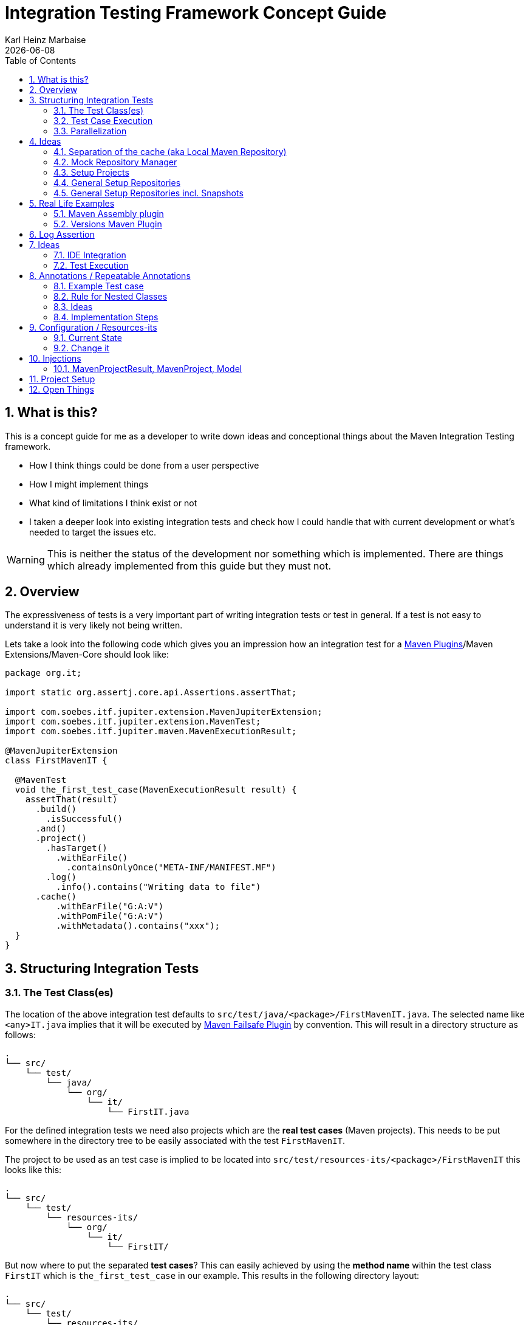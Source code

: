 // Licensed to the Apache Software Foundation (ASF) under one
// or more contributor license agreements. See the NOTICE file
// distributed with this work for additional information
// regarding copyright ownership. The ASF licenses this file
// to you under the Apache License, Version 2.0 (the
// "License"); you may not use this file except in compliance
// with the License. You may obtain a copy of the License at
//
//   http://www.apache.org/licenses/LICENSE-2.0
//
//   Unless required by applicable law or agreed to in writing,
//   software distributed under the License is distributed on an
//   "AS IS" BASIS, WITHOUT WARRANTIES OR CONDITIONS OF ANY
//   KIND, either express or implied. See the License for the
//   specific language governing permissions and limitations
//   under the License.
//
= Integration Testing Framework Concept Guide
Karl Heinz Marbaise; {docdate}
:sectnums:
:toc: left

:maven-invoker-plugin: https://maven.apache.org/plugins/maven-invoker-plugin[Maven Invoker Plugin]
:maven-plugins: https://maven.apache.org/plugins/[Maven Plugins]
:maven-failsafe-plugin: https://maven.apache.org/surefire/maven-failsafe-plugin/[Maven Failsafe Plugin]
:maven-release-plugin: https://github.com/apache/maven-release/tree/master/maven-release-plugin[Maven Release Plugin]
:mock-repository-manager: https://www.mojohaus.org/mrm/index.html[Mock Repository Manager]

:versions-maven-plugin: https://github.com/mojohaus/versions-maven-plugin

== What is this?

This is a concept guide for me as a developer to write down ideas and conceptional
things about the Maven Integration Testing framework.

* How I think things could be done from a user perspective
* How I might implement things
* What kind of limitations I think exist or not
* I taken a deeper look into existing integration tests and check how I could handle that
with current development or what's needed to target the issues etc.

WARNING: This is neither the status of the development nor something which is implemented. There
are things which already implemented from this guide but they must not.

== Overview
The expressiveness of tests is a very important part of writing integration tests or
test in general. If a test is not easy to understand it is very likely not being written.

Lets take a look into the following code which gives you an impression how an integration
test for a {maven-plugins}/Maven Extensions/Maven-Core should look like:

//TODO: There are several details which are not yet clear how to solve them?
[source,java]
----
package org.it;

import static org.assertj.core.api.Assertions.assertThat;

import com.soebes.itf.jupiter.extension.MavenJupiterExtension;
import com.soebes.itf.jupiter.extension.MavenTest;
import com.soebes.itf.jupiter.maven.MavenExecutionResult;

@MavenJupiterExtension
class FirstMavenIT {

  @MavenTest
  void the_first_test_case(MavenExecutionResult result) {
    assertThat(result)
      .build()
        .isSuccessful()
      .and()
      .project()
        .hasTarget()
          .withEarFile()
            .containsOnlyOnce("META-INF/MANIFEST.MF")
        .log()
          .info().contains("Writing data to file")
      .cache()
          .withEarFile("G:A:V")
          .withPomFile("G:A:V")
          .withMetadata().contains("xxx");
  }
}
----

== Structuring Integration Tests

=== The Test Class(es)
The location of the above integration test defaults to `src/test/java/<package>/FirstMavenIT.java`.
The selected name like `<any>IT.java` implies that it will be executed by {maven-failsafe-plugin}
by convention. This will result in a directory structure as follows:
[source,text]
----
.
└── src/
    └── test/
        └── java/
            └── org/
                └── it/
                    └── FirstIT.java
----
For the defined integration tests we need also projects which are the *real test cases* (Maven projects).
This needs to be put somewhere in the directory tree to be easily associated with the test `FirstMavenIT`.

The project to be used as an test case is implied to be located into
`src/test/resources-its/<package>/FirstMavenIT` this looks like this:

[source,text]
----
.
└── src/
    └── test/
        └── resources-its/
            └── org/
                └── it/
                    └── FirstIT/
----
But now where to put the separated *test cases*? This can easily achieved by using the
*method name* within the test class `FirstIT` which is `the_first_test_case` in our example.
This results in the following directory layout:

[source,text]
----
.
└── src/
    └── test/
        └── resources-its/
            └── org/
                └── it/
                    └── FirstIT/
                        └── the_first_test_case/
                            ├── src/
                            └── pom.xml
----
This approach gives us the opportunity to write several integration test cases within a
single test class `FirstIT` and also separates them easily.

=== Test Case Execution

During the execution of the integration tests the following directory structure will be created
within the `target` directory:
[source,text]
----
.
└──target/
   └── maven-its/
       └── org/
           └── it/
               └── FirstIT/
                   └── the_first_test_case/
                       ├── .m2/
                       ├── project/
                       │   ├── src/
                       │   ├── target/
                       │   └── pom.xml
                       ├── mvn-stdout.log
                       ├── mvn-stderr.log
                       └── other logs
----

Based on the above you can see that each test case (method within the test class) has it's own
local cache (`.m2/repository`). Furthermore you see that the project is built within the `project`
folder. This gives you a view of the built project as you did on plain command line and take a look
into it. The output of the built is written into `mvn-stdout.log` (stdout) and the output to stderr
is written to `mvn-stderr.log`.
//TODO: Define `other logs` ? environment output, command line parameters ?
//Needs to be implemented

=== Parallelization

Based on the previous definitions and structure you can now derive the structure of the test cases
as well as the resulting output in `target` directory if you take a look into the following example:
[source,java]
----
package org.it;

import static org.assertj.core.api.Assertions.assertThat;

import com.soebes.itf.jupiter.extension.MavenJupiterExtension;
import com.soebes.itf.jupiter.extension.MavenTest;
import com.soebes.itf.jupiter.maven.MavenExecutionResult;

@MavenJupiterExtension
class FirstMavenIT {

  @MavenTest
  void the_first_test_case(MavenExecutionResult result) {
     ...
  }
  @MavenTest
  void the_second_test_case(MavenExecutionResult result) {
     ...
  }
  @MavenTest
  void the_third_test_case(MavenExecutionResult result) {
     ...
  }
}
----

The structure of the Maven projects in `resources-its` directory:
[source,text]
----
.
└── src/
    └── test/
        └── resources-its/
            └── org/
                └── it/
                    └── FirstMavenIT/
                        ├── the_first_test_case/
                        │   ├── src/
                        │   └── pom.xml
                        ├── the_second_test_case/
                        │   ├── src/
                        │   └── pom.xml
                        └── the_this_test_case/
                            ├── src/
                            └── pom.xml
----

The resulting structure after run will look like this:
[source,text]
----
.
└──target/
   └── maven-its/
       └── org/
           └── it/
               └── FirstMavenIT/
                   └── the_first_test_case/
                   │   ├── .m2/
                   │   ├── project/
                   │   │   ├── src/
                   │   │   ├── target/
                   │   │   └── pom.xml
                   │   ├── mvn-stdout.log
                   │   ├── mvn-stderr.log
                   │   └── other logs
                   ├── the_second_test_case/
                   │   ├── .m2/
                   │   ├── project/
                   │   │   ├── src/
                   │   │   ├── target/
                   │   │   └── pom.xml
                   │   ├── mvn-stdout.log
                   │   ├── mvn-stderr.log
                   │   └── other logs
                   └── the_third_test_case/
                       ├── .m2/
                       ├── project/
                       │   ├── src/
                       │   ├── target/
                       │   └── pom.xml
                       ├── mvn-stdout.log
                       ├── mvn-stderr.log
                       └── other logs
----

So this means we can easily parallelize the execution of each test case `the_first_test_case`,
`the_second_test_case` and `the_third_test_case` cause each test case is decoupled from each other.


to make separated from log files and local cache. The result of this setup is that each
//TODO: The following needs to be checked by having parallelize on per class base or on test case base?
test case is completely separated from each other test case and gives us an easy way to parallelize
the integration test cases in a simple way.

== Ideas
=== Separation of the cache (aka Local Maven Repository)

`@MavenRepository` should be implemented as separate Extension or separate annotation?

Currently the definition for the cache would be defined in one go with the `MavenJupiterExtension`
annotations which implies the following test cases would assume
that the cache is defined for all tests which means globally to the given
class which in the following is not correct as it is newly defined for the
`NestedExample` class.
If I redefined the `@MavenJupiterExtension(mavenCache=MavenCache.Global)` on the
nested class `NestedExample` it would result into having an other
cache for the nested class but not what I wanted to have.

So the cache definition should *not* being made in relationship with the `MavenJupiterExtension`
annotation.

[source,java]
----
@MavenJupiterExtension(mavenCache = MavenCache.Global)
class MavenIntegrationExampleNestedGlobalRepoIT {

  @MavenTest
  void packaging_includes(MavenExecutionResult result) {
  }

  @MavenJupiterExtension
  class NestedExample {

    @MavenTest
    void basic(MavenExecutionResult result) {
    }

    @MavenTest
    void packaging_includes(MavenExecutionResult result) {
    }

  }

}
----

The solution would be to have a separate annotation for the `@MavenRepository`
to define the cache. So the following code shows directly that the
repository is defined on the highest class level which can be inherited
automatically.
The annotation in its default form defines the repository to be
defined in `.m2/repository`. It might be a good idea to make it configurable(?)
If we like to change the behaviour in derived class the annotation
can be added on the derived classes as well.
[source,java]
----
@MavenJupiterExtension
@MavenRepository
class MavenIntegrationExampleNestedGlobalRepoIT {

  @MavenTest
  void packaging_includes(MavenExecutionResult result) {
  }

  @MavenJupiterExtension
  class NestedExample {

    @MavenTest
    void basic(MavenExecutionResult result) {
    }

    @MavenTest
    void packaging_includes(MavenExecutionResult result) {
    }

  }

}
----

The following gives you an impression of making the repository defined in another
directory. (This would overwrite the default.)
[source,java]
----
@MavenJupiterExtension
@MavenRepository(".anton")
class MavenIntegrationExampleNestedGlobalRepoIT {

  @MavenTest
  void packaging_includes(MavenExecutionResult result) {
  }

  @MavenJupiterExtension
  class NestedExample {

    @MavenTest
    void basic(MavenExecutionResult result) {
    }

    @MavenTest
    void packaging_includes(MavenExecutionResult result) {
    }
  }
}
----

The annotation is better decision to be open for later enhancements if we think
about separating repositories for releases, snapshots etc. So this annotation
could easily enhanced with parameters like the following:
[source,java]
----
import com.soebes.itf.jupiter.extension.MavenJupiterExtension;
@MavenJupiterExtension
@MavenRepository(releases=".releases", snapshots=".snapshots")
class IntegrationIT {

}
----


=== Mock Repository Manager
The Mock Repository Manager is as the name implies a mock for a repository.
This is sometimes useful to test things like creating releases
{maven-release-plugin} or define particular content for remote repositories within
integration tests for the {versions-maven-plugin}[Versions Maven Plugin].

In general there are coming up the following questions:

* Based on the parallel nature of those integration tests we need to prevent using the same
  port for each execution. This needs to be injected into the appropriate test run.
  Usually we would use `localhost:Port` (Is `localhost` sufficient?).
* A repository manager can be used to deploy artifacts (during a test) into it and afterwards check
  the content somehow. (For example if checksum have been correctly created and deployed).
* A repository manager could be used to download artifacts from it. ? Test Case? (Reconsider?)
* Reuse of existing repos (filled up with special dependencies) in several tests cases to
  prevent copying of all artifacts?


// Defining the url by default `localhost:Port`...
//Need to define the port via random ? Random Factory for all Tests to prevent
//collision for different tests (Parallelization!).
//Should be implemented as separate extension.
//Inject URL as property for the calling MVN process.

[source,java]
----
@MavenJupiterExtension
@MavenMockRepositoryManager
class FirstMavenIT {

  @MavenTest
  void the_first_test_case(MavenExecutionResult result) {
    //
  }

}
----

We need to assume that for the execution of Mock Repository Manager we need to have
a `settings.xml` template available which can be filled with the current values and
being placed into the resulting test case directory.

After running an integration test with support of the Mock Repository Manager
the directory structure looks like the following:
[source,text]
----
.
└──target/
   └── maven-its/
       └── org/
           └── it/
               │   settings.xml (Template)
               └── FirstMavenIT/
                   └── the_first_test_case/
                       ├── .m2/
                       ├── project/
                       │   ├── src/
                       │   ├── target/
                       │   └── pom.xml
                       ├── mvn-stdout.log
                       ├── mvn-stderr.log
                       ├── settings.xml
                       └── other logs
----


There are several things to be defined like the source repository which contains
artifacts https://www.mojohaus.org/mrm/mrm-maven-plugin/examples/invoker-tests.html[already installed an repository]

The default directory where to find artifacts which are already within the repository can be
found in a directory called `.mrm` at the same level as the `@MavenMockRepositoryManager` annotation.

The position where we defined the `@MavenMockRepositoryManager` annotation shows us
on which level we would like to support the usage of it. The above example defines it
on integration test class level which means all methods/nested classes will inherit it
by default if not overwritten.


The following examples shows that the mock repository manager will only be
used for the single test case `the_second_test_case`.

[source,java]
----
@MavenJupiterExtension
class FirstMavenIT {

  @MavenTest
  void the_first_test_case(MavenExecutionResult result) {
    //
  }

  @MavenTest
  @MavenMockRepositoryManager
  void the_second_test_case(MavenExecutionResult result) {
    //
  }

}
----
If we would like to have a mock repository manager should be used for a larger number
of tests we could define the annotation `@MavenMockRepositoryManager` on
a separate class/interface which is implemented/extends from for the classes which should be
used.

==== Implementation Hints

* Maybe we can simply use the mrm modules like `mrm-api`, `mrm-servlet` and `mrm-webapp`.

// Might be implemented as proxies for the JVM ?
// resolving things like central/ or repo1.maven.org? Or would it be better
// to define a `settings.xml` file?



=== Setup Projects
We have in general three different scenarios.

.Scenarios
* Project setup for a single test case
* Project setup for a number of test cases.
* Global setup projects which should be executed only once.

==== Setup Project for single test case

Based on the nested class option in JUnit jupiter it would be
the best approach to express that via nested class with only a single test case
and an appropriate `@BeforeEach` method which describes the pre defined
setup.
[source,java]
----
package org.it;

import static org.assertj.core.api.Assertions.assertThat;

import com.soebes.itf.jupiter.extension.MavenJupiterExtension;
import com.soebes.itf.jupiter.extension.MavenTest;
import com.soebes.itf.jupiter.maven.MavenExecutionResult;
import org.junit.jupiter.api.Nested;

@MavenJupiterExtension
class FirstMavenIT {
  @Nested
  class TestCaseWithSetup {
      @BeforeEach
      void beforeEach(MavenExecutionResult result) {
        //..
      }

      @MavenTest
      void the_first_test_case(MavenExecutionResult result) {
         ...
      }
  }

  @MavenTest
  void the_first_test_case(MavenExecutionResult result) {
     ...
  }

  @MavenTest
  void the_second_test_case(MavenExecutionResult result) {
     ...
  }

}
----
==== Setup Project for a number of test cases

The best and simplest solution would be to use
the `@BeforeEach` annotation. That would make the intention of the author
easy to understand and simply being expressed.

The disadvantage of this setup would be to execute a full maven build for the
setup project within the beforeEach method for each test case method.

One issue is the question where to put the cache for all those test cases?

One requirement based on the above idea is to use the same cache for
the beforeEach and the appropriate test case.
What about parallelization?
The beforeEach and the particular test case must be using the same cache
otherwise we have no relationship between the beforeEach method and the particular
test cases? Is this a good idea? (We have made the assumption if not defined different
that each test case is using a separate cache)
It could assumed having a global cache for test cases which are within the nested class?

[source,java]
----
package org.it;

import static org.assertj.core.api.Assertions.assertThat;

import com.soebes.itf.jupiter.extension.MavenJupiterExtension;
import com.soebes.itf.jupiter.extension.MavenTest;
import com.soebes.itf.jupiter.maven.MavenExecutionResult;
import org.junit.jupiter.api.BeforeEach;

@MavenJupiterExtension
class FirstMavenIT {

  @BeforeEach
  void beforeEach(MavenExecutionResult result) {
    //..
  }

  @MavenTest
  void the_first_test_case(MavenExecutionResult result) {
     //...
  }

  @MavenTest
  void the_second_test_case(MavenExecutionResult result) {
     //...
  }
  @MavenTest
  void the_third_test_case(MavenExecutionResult result) {
     //...
  }
}
----

Baseds on the previously written the conclusion would be to make it possible
to use inheritance between the test classes to express a setup/beforeach for a hierarchie
of integration test cases which from my point of view sounds like a bad idea?
Need to reconsider?

=== General Setup Repositories

General Setup repositories which already contains particular dependencies which are needed
for test cases. Here we need to make it possible having a local repository to be pre defined
on a test case base or on test class or even on several classes or all tests.

The simplest solution would be to create a directory called something like `.predefined-repo` in
a particular directory level which implies that this directory will be used as a repository.
This can be taken as a pre installed local cache with particular dependencies etc.

Let us take a look at the example:
[source,text]
----
.
└── src/
    └── test/
        └── resources-its/
            └── org/
                └── it/
                    └── FirstIT/
                        └── the_first_test_case/
                            ├── .predefined-repo
                            ├── src/
                            └── pom.xml
----
This would mean that the `.predefined-repo` contains already installed artifacts etc.
which can be used to run a test against this based on the method name `the_first_test_case`
this is limited to a single test method.

This can be made a more general thing to define it on a class level like the following:
[source,text]
----
.
└── src/
    └── test/
        └── resources-its/
            └── org/
                └── it/
                    └── FirstIT/
                        ├── .predefined-repo
                        └── the_first_test_case/
                        │   ├── src/
                        │   └── pom.xml
                        └── the_second_test_case/
                            ├── src/
                            └── pom.xml
----

This would mean having a predefined repository defined for all test cases within the whole
test class (`the_first_test_case` and `the_second_test_case`).

If we move that directory level up like the following:

[source,text]
----
.
└── src/
    └── test/
        └── resources-its/
            └── org/
                └── it/
                    ├── .predefined-repo
                    └── FirstIT/
                        └── the_first_test_case/
                            ├── src/
                            └── pom.xml
----
This would mean that the predefined repository is available for all integration test
classes within the whole package inclusive all sub packages.


=== General Setup Repositories incl. Snapshots

[source,text]
----
.
└── src/
    └── test/
        └── resources-its/
            └── org/
                └── it/
                    └── FirstIT/
                        └── the_first_test_case/
                            ├── .pre-release-repo
                            ├── .pre-snapshot-repo
                            ├── src/
                            └── pom.xml
----
This would mean that the `.pre-release-repo` contains already installed artifacts etc.
The `.pre-snapshot-repo` contains snapshots of particular aritifacts.

To get above usable in Maven you have to have a `settings.xml` which contains the appropriate
configuration which looks like this:

We have to define the `central` repo and the snapshot repo. This will limit
the access of this build to outside repositories.

[source,xml]
.settings.xml
----
<settings>
    <profiles>
        <profile>
            <id>it-repo</id>
            <activation>
                <activeByDefault>true</activeByDefault>
            </activation>
            <repositories>
                <repository>
                    <id>local.central</id>
                    <url>file:///Users/xxx/.m2/repository</url>
                    <releases>
                        <enabled>true</enabled>
                    </releases>
                    <snapshots>
                        <enabled>true</enabled>
                    </snapshots>
                </repository>
                <repository>
                    <id>local.snapshot</id>
                    <url>file:///Users/xxxx/project/m2snapshots</url>
                    <releases>
                        <enabled>false</enabled>
                    </releases>
                    <snapshots>
                        <enabled>true</enabled>
                    </snapshots>
                </repository>
            </repositories>
            <pluginRepositories>
                <pluginRepository>
                    <id>local.central</id>
                    <url>file:///Users/khmarbaise/.m2/repository</url>
                    <releases>
                        <enabled>true</enabled>
                    </releases>
                    <snapshots>
                        <enabled>true</enabled>
                    </snapshots>
                </pluginRepository>
            </pluginRepositories>
        </profile>
    </profiles>
</settings>

----





== Real Life Examples

Within this chapter we describe different integration test cases which are done in integration
tests with maven-invoker or with other tests for different maven plugins etc. to see
if we missed something which is needed to get that framework forward.

=== Maven Assembly plugin

==== Custom-ContainerDescriptorHandler Test Case

https://github.com/apache/maven-assembly-plugin/blob/master/src/it/projects/container-descriptors/custom-containerDescriptorHandler

Example Test case `custom-containerDescriptorHandler` from Maven Assembly Plugin:

[source]
----
custom-containerDescriptorHandler (master)$ tree
.
├── assembly
│   ├── a.properties
│   ├── pom.xml
│   └── src
│       ├── assemble
│       │   └── bin.xml
│       └── config
│           ├── a
│           │   └── file.txt
│           └── b
│               └── file.txt
├── handler-def
│   ├── pom.xml
│   └── src
│       └── main
│           └── resources
│               └── META-INF
│                   └── plexus
│                       └── components.xml
├── invoker.properties
├── pom.xml <1>
└── verify.bsh
----
<1> What is the purpose of this pom file?

Based on the `invoker.properties` file this test case is divided into two steps:
The first step is to `install` the `handler-def` project into local cache and
second run `package` phase on the project `assembly`.

[source,properties]
.invoker.properties
----
invoker.project.1=handler-def
invoker.goals.1=install

invoker.project.2=assembly
invoker.goals.2=package
----

The question is coming up how can we translate that to the new integration test framework.
The simple answer is like this:

[source,java]
.CustomContainerDescriptorHandlerIT.java
----
package org.it;

import static com.soebes.itf.extension.assertj.MavenITAssertions.assertThat;

import com.soebes.itf.jupiter.extension.MavenJupiterExtension;
import com.soebes.itf.jupiter.extension.MavenRepository;
import com.soebes.itf.jupiter.extension.MavenTest;
import com.soebes.itf.jupiter.maven.MavenExecutionResult;
import org.junit.jupiter.api.MethodOrderer.OrderAnnotation;
import org.junit.jupiter.api.Order;
import org.junit.jupiter.api.TestMethodOrder;

@MavenJupiterExtension
@MavenRepository
@TestMethodOrder(OrderAnnotation.class)
class CustomContainerDescriptorHandlerIT {

  @MavenGoal("install")
  @MavenTest
  @Order(10)
  void handler_ref(MavenExecutionResult result) {
    assertThat(result).isSuccessful();
  }

  @MavenTest
  void assembly(MavenExecutionResult result) {
    assertThat(result).isSuccessful();
    // check content of the `assembly/target/ directory
    // Details see https://github.com/apache/maven-assembly-plugin/blob/master/src/it/projects/container-descriptors/custom-containerDescriptorHandler/verify.bsh
  }

}
----

Currently this test case contains a single issue which means it uses an project
which is run as a general setup project from {maven-invoker-plugin}.
https://github.com/apache/maven-assembly-plugin/tree/master/src/it/it-project-parent

Based on this setup you will get separated log files for each run in it's own directory not concatenated
into a single file.


==== Grouping Test Cases
//Might move to other location

This will result in grouping tests within the single class.

Thinking into another level a test could look like this:

[source,java]
.ContainerDescriptorHandlerIT.java
----
package org.it;

import static com.soebes.itf.extension.assertj.MavenITAssertions.assertThat;

import com.soebes.itf.jupiter.extension.MavenJupiterExtension;
import com.soebes.itf.jupiter.extension.MavenRepository;
import com.soebes.itf.jupiter.extension.MavenTest;
import com.soebes.itf.jupiter.maven.MavenExecutionResult;
import org.junit.jupiter.api.MethodOrderer.OrderAnnotation;
import org.junit.jupiter.api.Nested;
import org.junit.jupiter.api.Order;
import org.junit.jupiter.api.TestMethodOrder;

@TestMethodOrder(OrderAnnotation.class)
@MavenJupiterExtension
class ContainerDescriptorsIT {

  @Nested
  @MavenRepository
  class CustomContainerDescriptorHandler {

    @MavenGoal("install")
    @MavenTest
    @Order(10)
    void handler_ref(MavenExecutionResult result) {
      assertThat(result).isSuccessful();
    }

    @MavenTest
    void assembly(MavenExecutionResult result) {
      assertThat(result).isSuccessful();
      // check content of the `assembly/target/ directory
      // Details see https://github.com/apache/maven-assembly-plugin/blob/master/src/it/projects/container-descriptors/custom-containerDescriptorHandler/verify.bsh
    }
  }

  @Nested
  @MavenRepository
  class ConfiguredHandler {

    @MavenGoal("install")
    @MavenTest
    @Order(10)
    void handler_ref(MavenExecutionResult result) {
      assertThat(result).isSuccessful();
    }

    @MavenTest
    void assembly(MavenExecutionResult result) {
      assertThat(result).isSuccessful();
      // check content of the `assembly/target/ directory
      // Details see https://github.com/apache/maven-assembly-plugin/blob/master/src/it/projects/container-descriptors/custom-containerDescriptorHandler/verify.bsh
    }
  }

}
----


=== Versions Maven Plugin




==== The Test case Example 1

Several of the integration test cases for the {versions-maven-plugin}[Versions Maven Plugins] are using the following
content for the `invoker.properties` (or very similar)

[source]
.invoker.properites
----
invoker.goals=${project.groupId}:${project.artifactId}:${project.version}:compare-dependencies
invoker.systemPropertiesFile = test.properties
----
and the `test.properties` files looks like this:
[source]
.test.properties
----
remotePom=localhost:dummy-bom-pom:1.0
reportOutputFile=target/depDiffs.txt
----
so the first part in `invoker.properties` which contains `invoker.goals` means to call Maven like this:
[source,shell]
----
mvn ${project.groupId}:${project.artifactId}:${project.version}:compare-dependencies
----
where a placeholder `${project.groupId}` is being replaced with the `groupId` of the project (plugin)
which the tests should run on. `${project.artifactId}` will be replaced with the `artifactId` and
`${project.version}` with the version of the project. In the end a call will look like this:

[source,shell]
----
mvn org.codehaus.mojo:versions-maven-plugin:2.7.0-SNAPSHOT:compare-dependencies
----
Now let us come to the `test.properties` which is simply being translated to the following:
(backslashes are only added to make it more readable)

[source,shell]
----
mvn org.codehaus.mojo:versions-maven-plugin:2.7.0-SNAPSHOT:compare-dependencies \
    -DremotePom="localhost:dummy-bom-pom:1.0" \
    -DreportOutputFile="target/depDiffs.txt"
----

Now let us assume we could translate that very easy:

[source,java]
.FirstIT.java
----
@MavenJupiterExtension
class CustomContainerDescriptorHandlerIT {

  @MavenGoal("${project.groupId}:${project.artifactId}:${project.version}:compare-dependencies")
  @MavenTest
  void calling_a_goal(...) {
    ...
  }

  @MavenGoal("${project.groupId}:${project.artifactId}:${project.version}:compare-dependencies")
  @SystemProperty(value = "remotePom", content="localhost:dummy-bom-pom:1.0")
  @SystemProperty(value = "reportOutputFile", content="target/depDiffs.txt")
  @MavenTest
  void calling_a_goal_with_sytem_properties(...) {
    ...
  }
}
----

Now I'm asking why do we use this bunch of placeholders
`${project.groupId}:${project.artifactId}:${project.version}`. Only based on the fear that the groupId
or artifactId or version could change. A change in groupId or artifactId is very rare. I've never seen
a change in groupId nor artifactId in plugin projects. What changes more often is the
version of the artifact which means with each release. So  it would make sense to define for the
version a placeholder like `${project.version}`.

NOTE: Based on the approach to simply read the `pom.xml` file of the project under test this
can be solved easily. This makes it also possible to run the IT within the IDE.

==== Testcase


==== Test Case IT-SET-001

The following `invoker.properties` describes a test case which comprises of two consecutive calls of
Maven on the same directory (project):
[source]
.it-set-001
----
invoker.goals.1=${project.groupId}:${project.artifactId}:${project.version}:set -DnewVersion=2.0
invoker.nonRecursive.1=true
invoker.buildResult.1=success

invoker.goals.2=${project.groupId}:${project.artifactId}:${project.version}:set -DnewVersion=2.0 -DgroupId=* -DartifactId=* -DoldVersion=*
invoker.nonRecursive.2=true
invoker.buildResult.2=success
invoker.description.2=Test the set mojo when the new version is the same as the old version, using wildcards. This kind of build used to fail accourding the issue 83 from github.
----

The above means to execute on the same project several executions of maven calls. This breaks at the moment
the idea of separation of the builds by method.

This might be expressed by using `@MavenProject` annotation which defines such thing.
The name of the method can be a sub directory which contains `mvn-stdout.log` etc.

NOTE: We should make the `@MavenRepository` part of `@MavenProject`.
[source,java]
.ITSETIT.java
----
@TestMethodOrder(OrderAnnotation.class)
@MavenJupiterExtension
class setVersionIT {

  @Nested
  @MavenRepository
  @MavenProject("set_001") //Define the project to be used. Only valid on Nested class or root class.
  @DisplayName("Test the set mojo when the new version is the same as the old version, using wildcards. This kind of build used to fail accourding the issue 83 from github.")
  class Set001 {

    @MavenOption("-N")
    @MavenGoal("${project.groupId}:${project.artifactId}:${project.version}:set")
    @SystemProperty(value = "newVersion", content = "2.0")
    @MavenTest
    @Order(10)
    void first_test(MavenExecutionResult result) {
      assertThat(result).isSuccessful();
    }

    @MavenOption("-N")
    @MavenGoal("${project.groupId}:${project.artifactId}:${project.version}:set")
    @SystemProperty(value = "newVersion", content = "2.0")
    @SystemProperty(value = "groupId", content = "*")
    @SystemProperty(value = "artifactId", content = "*")
    @SystemProperty(value = "oldVersion", content = "*")
    @MavenTest
    @Order(20)
    @DisplayName("where setup two is needed.")
    void second_test(MavenExecutionResult result) {
      assertThat(result).isFailure();
    }

}
----


==== Test Case UPDATE-CHILD-MODULES-001
Think about the following:
[source]
.invoker.properties
----
# first check that the root project builds ok
invoker.goals.1=-o validate
invoker.nonRecursive.1=true
invoker.buildResult.1=success

# second check that adding the child project into the mix breaks things
invoker.goals.2=-o validate
invoker.nonRecursive.2=false
invoker.buildResult.2=failure

# third fix the build with our plugin
invoker.goals.3=${project.groupId}:${project.artifactId}:${project.version}:update-child-modules
invoker.nonRecursive.3=true
invoker.buildResult.3=success

# forth, confirm that the build is fixed
invoker.goals.4=validate
invoker.nonRecursive.4=false
invoker.buildResult.4=success
----

This could be translated into the following:
[source,java]
.UpdateChildModuleIT.java
----
@TestMethodOrder(OrderAnnotation.class)
@MavenJupiterExtension
class UpdateChildModuleIT {

  @Nested
  @MavenRepository
  @MavenProject("name-x") //Define the project to be used.
  class One {
    @MavenTest(options = {"-o"}, goals = { "validate" })
    @Order(10)
    void first_test(MavenExecutionResult result) {
      assertThat(result).isSuccessful();
    }

    @MavenTest(options = {"-o"}, goals = { "validate" })
    @Order(20)
    @DisplayName("where setup two is needed.")
    void second_test(MavenExecutionResult result) {
      assertThat(result).isFailure();
    }

    @MavenTest(options = {"-N"}, goals = { "${project.groupId}:${project.artifactId}:${project.version}:update-child-modules" })
    @Order(30)
    @DisplayName("where setup two is needed.")
    void third_test(MavenExecutionResult result) {
      assertThat(result).isSuccessful();
    }

    @MavenTest(goals = { "validate" })
    @Order(10)
    void forth_test(MavenExecutionResult result) {
      assertThat(result).isSuccessful();
    }
  }

}
----

== Log Assertion

We have at the moment at least three different outputs:

. The stdout as `mvn-stdout.log`
. The stderr as `mvn-stderr.log`
. The list of used command line parameters `mvn-arguments.log`


[source,java]
.filename.java
----
assertThat(result).isSuccessful().out()...
assertThat(result).out().warn()
----


== Ideas

=== IDE Integration

* If we change the code of a plugin within the IDE the Integration test will not test
against the changed code only against the latest built jar files.
The IDE compiles the changes code into `target/classes`... something about the classpath?

* Tricky idea:
If we start an integration test we could check if the class files are newer than the created jar
file and build via `mvn package` the project under test and copy them into the appropriate
directories and then run the test as usual.

* Assertion Idea
[source,java]
----
    assertThat(result)
      .project()
        .hasTarget()
          .withEarFile()
            .containsOnlyOnce("META-INF/MANIFEST.MF");

    assertThat(result)
      .project()
        .log()
          .info().contains("Writing data to file");

    assertThat(result)
      .cache()
          .hasEarFile("G:A:V")
          .hasPomFile("G:A:V")
          .hasMetadata("G:A")
            .contains("xxx");
----

=== Test Execution

When should tests being executed?

* If the test has been changed? Yes
* If the SUT (Plugin/Extension) has been changed? Yes
* How can we identify if something has been changed?
** What should be taken into consideration?

Can we calculate a checksum or alike? over a larger number of files?


== Annotations / Repeatable Annotations

Based on the ideas in https://github.com/khmarbaise/maven-it-extension/issues/135 we have to
reconsider annotation based setup for goals, profiles, options and system properties etc.

Create separate annotations like the following:

* `@MavenGoal` (make it repeatable `@MavenGoals`)
* `@MavenProfile` (make it repeatable `@MavenProfiles`)
* `@MavenOption` (make it repeatable `@MavenOptions`)
* `@SystemProperty` (make it repeatable `@SystemProperties`)

=== Example Test case
An example test (based on release 0.8.0):

The following IT means to execute each integration test
case with the goal `package`.

The following assumptions (based on release 0.8.0) where made:

* `--error` option will be added by default https://github.com/khmarbaise/maven-it-extension/issues/134[issue-134].
* `package` The life cycle phase is default (currently define by `@MavenJupiterExtension`)

[source,java]
----
@MavenJupiterExtension
class AnIT {

  @MavenTest
  void basic_one(MavenExecutionResult result)
      throws IOException {

  }
  @MavenTest
  void basic_two(MavenExecutionResult result)
      throws IOException {

  }
  @MavenTest
  void basic_three(MavenExecutionResult result)
      throws IOException {

  }
}
----


==== Changing Default Goal
In this case the given `@MavenGoal` will automatically replace the default goal `package` as defined
in `@MavenJupiterExtension` with the given goal `verify` in the given case.
Based on the position of the `@MavenGoal` annotation this means all consecutive test methods will
inherit the given goal.

We have not defined a profile by default nor a system property.

[source,java]
----
@MavenJupiterExtension
@MavenGoal("verify")
class AnIT {

  @MavenTest
  void basic_one(MavenExecutionResult result)
      throws IOException {

  }
  @MavenTest
  void basic_two(MavenExecutionResult result)
      throws IOException {

  }
  @MavenTest
  void basic_three(MavenExecutionResult result)
      throws IOException {

  }

}
----

We can change the globally defined goal on a test case base:
The following setup will result in executing:

* `basic_one` with goal `package`
* `basic_three` with goal `package`

as defined by the `@MavenGoal` defined on the class level.

* `basic_two` with goal `install` instead of `package`

[source,java]
----
@MavenJupiterExtension
@MavenGoal("verify")
class AnIT {

  @MavenTest
  void basic_one(MavenExecutionResult result)
      throws IOException {

  }
  @MavenTest
  @MavenGoal("install")
  void basic_two(MavenExecutionResult result)
      throws IOException {

  }
  @MavenTest
  void basic_three(MavenExecutionResult result)
      throws IOException {

  }

}
----

We can now combine several `MavenGoal` definitions. The result will
be having executed the goal `clean` and `verify` for each test case
`basic_one`, `basic_two` and `basic_three`.

[source,java]
----
@MavenJupiterExtension
@MavenGoal("clean")
@MavenGoal("verify")
class AnIT {

  @MavenTest
  void basic_one(MavenExecutionResult result)
      throws IOException {

  }
  @MavenTest
  void basic_two(MavenExecutionResult result)
      throws IOException {

  }
  @MavenTest
  void basic_three(MavenExecutionResult result)
      throws IOException {

  }

}
----

Based on the opportunity to create meta annotations we can now change the example like this:

The `@MavenCleanVerify` is a meta annotation defined like this:
[source,java]
----
@Target({ ElementType.TYPE })
@Retention(RetentionPolicy.RUNTIME)
@MavenGoal("clean")
@MavenGoal("verify")
public @interface MavenCleanVerify {

}
----
Based on the possibility to define JUnit Jupiter annotations on an interface you can define an interface
like `CleanVerify` and implement the interface in all your integration tests which makes
it very easy to define a global definition of the goals you like to execute.


[source,java]
----
@MavenJupiterExtension
@MavenCleanVerify
class AnIT {

  @MavenTest
  void basic_one(MavenExecutionResult result)
      throws IOException {

  }
  @MavenTest
  void basic_two(MavenExecutionResult result)
      throws IOException {

  }
  @MavenTest
  void basic_three(MavenExecutionResult result)
      throws IOException {

  }
}
----


==== Changing Default Options

By defining the `MavenOption` annotation you can replace the default option `--error` very easily (Defined in `@MavenJupiterExtension`).
Here we have the same mechanism as already shown for the `@MavenGoal` including meta annotations etc.
It is important that the `MavenOption` could have parameters for particular options like `--projects` or
`--settings xyz.xml` for example.

[source,java]
----
@MavenJupiterExtension
@MavenOption(option = MavenOptions.DEBUG)
@MavenOption(option = MavenOptions.FAIL_AT_END)
class AnIT {

  @MavenTest
  void basic_one(MavenExecutionResult result)
      throws IOException {

  }
  @MavenTest
  void basic_two(MavenExecutionResult result)
      throws IOException {

  }
  @MavenTest
  void basic_three(MavenExecutionResult result)
      throws IOException {

  }

}
----

You can overwrite options for particular test cases like this:
The `basic_three` will be executed by using the only options defined
via `MavenOption`.

[source,java]
----
@MavenJupiterExtension
@MavenOption(DEBUG)
@MavenOption(FAIL_AT_END)
class AnIT {

  @MavenTest
  void basic_one(MavenExecutionResult result)
      throws IOException {

  }

  @MavenTest
  void basic_two(MavenExecutionResult result)
      throws IOException {

  }

  @MavenTest
  @MavenOption(DEBUG)
  @MavenOption(FAIL_AT_END)
  @MavenOption(value = PROJECTS, parameters="m1,m2")
  void basic_three(MavenExecutionResult result)
      throws IOException {

  }

}
----

==== Defining Profiles

By defining the `@MavenProfile` annotation like the following you can
define a single profile:

[source,java]
----
@MavenJupiterExtension
@MavenProfile("run-its")
class AnIT {

  @MavenTest
  void basic_one(MavenExecutionResult result)
      throws IOException {

  }
  @MavenTest
  void basic_two(MavenExecutionResult result)
      throws IOException {

  }
  @MavenTest
  void basic_three(MavenExecutionResult result)
      throws IOException {

  }

}
----

You can combine a number of annotations like this to activate more than one profile:

[source,java]
----
@MavenJupiterExtension
@MavenProfile("run-its")
@MavenProfile("run-e2e")
class AnIT {

  @MavenTest
  void basic_one(MavenExecutionResult result)
      throws IOException {

  }
  @MavenTest
  void basic_two(MavenExecutionResult result)
      throws IOException {

  }
  @MavenTest
  void basic_three(MavenExecutionResult result)
      throws IOException {

  }

}
----

==== Defining System Properties

By defining the `SystemProperty` annotation like the following you can
define a single property:

[source,java]
----
@MavenJupiterExtension
@SystemProperty("skipTests")
class AnIT {

  @MavenTest
  void basic_one(MavenExecutionResult result)
      throws IOException {

  }
  @MavenTest
  void basic_two(MavenExecutionResult result)
      throws IOException {

  }
  @MavenTest
  void basic_three(MavenExecutionResult result)
      throws IOException {

  }

}
----
The above means to put the system property on each execution in this case on `basic_one`, `basic_two`
and `basic_three`.


You can define a system property like the following which includes the
definition of the value:
[source,java]
----
@SystemProperty(name = "rat.ignoreErrors", value="true")
----


[source,java]
----
@SystemProperty(name = "newVersion", value="2.0")
@SystemProperty(name = "groupId", value="*")
@SystemProperty(name = "artifactId", value="*")
@SystemProperty(name = "oldVersion", value="*")
----

The following test case defines on the root of the test class a single system property.
The methods `basic_one` defines a supplemental system property. This
means that `basic_one` will be executed with two system properties being set and
`basic_two` as well (different ones) and finally `basic_three` will have
three system properties set.

[source,java]
----
@MavenJupiterExtension
@SystemProperty(name = "newVersion", value="2.0")
class AnIT {

  @MavenTest
  @SystemProperty(name = "groupId", value = "*")
  void basic_one(MavenExecutionResult result)
      throws IOException {

  }
  @MavenTest
  @SystemProperty(name = "artifactId", value = "*")
  void basic_two(MavenExecutionResult result)
      throws IOException {

  }
  @MavenTest
  @SystemProperty(name = "groupId", value = "*")
  @SystemProperty(name = "artifactId", value = "*")
  void basic_three(MavenExecutionResult result)
      throws IOException {

  }

}
----


==== Real Test Case

The following is a real test which works (realized with ITF Release 0.8.0):
[source,java]
----
@MavenJupiterExtension
class CompareDependenciesIT
{

    private static final String VERSIONS_PLUGIN = "${project.groupId}:${project.artifactId}:${project.version}";


    @MavenTest(options = {MavenOptions.SETTINGS, "settings.xml"}, goals={VERSIONS_PLUGIN + ":compare-dependencies"},
               systemProperties = {"remotePom=localhost:dummy-bom-pom:1.0", "reportOutputFile=target/depDiffs.txt"} )
    void it_compare_dependencies_001( MavenExecutionResult result, MavenProjectResult mavenProjectResult )
    {
        assertThat( result ).isSuccessful()
                .project()
                .hasTarget()
                .withFile( "depDiffs.txt" )
                .hasContent( String.join( "\n",
                        "The following differences were found:",
                    "",
                    "  org.apache.maven:maven-artifact ..................... 2.0.10 -> 2.0.9",
                    "",
                    "The following property differences were found:",
                    "",
                    "  none" ) );
    }

    @MavenTest( goals = {VERSIONS_PLUGIN + ":compare-dependencies"},
                systemProperties = {"remotePom=localhost:dummy-bom-pom:1.0", "reportMode=false", "updatePropertyVersions=true"} )
    void it_compare_dependencies_002( MavenExecutionResult result, MavenProjectResult mavenProjectResult )
    {
        assertThat( result ).isSuccessful()
                .project()
                .hasTarget()
                .withFile( "depDiffs.txt" )
                .hasContent( String.join( "\n",
                        "The following differences were found:",
                    "",
                    "  org.apache.maven:maven-artifact ..................... 2.0.10 -> 2.0.9",
                    "",
                    "The following property differences were found:",
                    "",
                    "  none" ) );
    }
    @MavenTest( goals = {VERSIONS_PLUGIN + ":compare-dependencies"},
                systemProperties = {"remotePom=localhost:dummy-bom-maven-mismatch:1.0", "reportMode=false", "updatePropertyVersions=true"} )
    void it_compare_dependencies_003( MavenExecutionResult result, MavenProjectResult mavenProjectResult )
    {
        assertThat( result ).isSuccessful()
                .project()
                .hasTarget()
                .withFile( "depDiffs.txt" )
                .hasContent( String.join( "\n",
                        "The following differences were found:",
                    "",
                    "  org.apache.maven:maven-artifact ..................... 2.0.10 -> 2.0.9",
                    "",
                    "The following property differences were found:",
                    "",
                    "  none" ) );
    }

    @MavenTest( goals = {VERSIONS_PLUGIN + ":compare-dependencies"},
                systemProperties = {
            "remotePom=localhost:dummy-bom-pom:1.0",
            "reportMode=true",
            "reportOutputFile=target/depDiffs.txt",
            "updatePropertyVersions=true"} )
    void it_compare_dependencies_004( MavenExecutionResult result, MavenProjectResult mavenProjectResult )
    {
        assertThat( result ).isSuccessful()
                .project()
                .hasTarget()
                .withFile( "depDiffs.txt" )
                .hasContent( String.join( "\n",
                        "The following differences were found:",
                        "",
                        "  org.apache.maven:maven-artifact ..................... 2.0.10 -> 2.0.9",
                        "  junit:junit .............................................. 4.8 -> 4.1",
                        "",
                        "The following property differences were found:",
                        "",
                        "  junit.version ............................................ 4.8 -> 4.1" ) );
    }

    @MavenTest( goals = {VERSIONS_PLUGIN + ":compare-dependencies"},
                systemProperties = {
            "remotePom=localhost:dummy-bom-pom:1.0",
            "reportMode=true",
            "reportOutputFile=target/depDiffs.txt",
            "updatePropertyVersions=true"} )
    void it_compare_dependencies_005( MavenExecutionResult result, MavenProjectResult mavenProjectResult )
    {
        assertThat( result ).isSuccessful()
                .project()
                .hasTarget()
                .withFile( "depDiffs.txt" )
                .hasContent( String.join( "\n",
        "The following differences were found:",
                    "",
                    "  org.apache.maven:maven-artifact ..................... 2.0.10 -> 2.0.9",
                    "",
                    "The following property differences were found:",
                    "",
                    "  none" ));
    }


}
----


Based on the presented ideas before it could look like that:

[source,java]
----
@MavenJupiterExtension
@MavenGoal("${project.groupId}:${project.artifactId}:${project.version}:comopare-dependencies")
@SystemProperty(name="remotePom", value="localhost:dummy-bom-pom:1.0")
class CompareDependenciesIT
{

    @MavenTest
    @SystemProperty(name = "reportOutputFile", value="target/depDiffs.txt")
    @MavenOption(name = MavenOptions.SETTINGS, value = "settings.xml")
    void it_compare_dependencies_001( MavenExecutionResult result, MavenProjectResult mavenProjectResult )
    {
        assertThat( result ).isSuccessful()
                .project()
                .hasTarget()
                .withFile( "depDiffs.txt" )
                .hasContent( String.join( "\n",
                        "The following differences were found:",
                    "",
                    "  org.apache.maven:maven-artifact ..................... 2.0.10 -> 2.0.9",
                    "",
                    "The following property differences were found:",
                    "",
                    "  none" ) );
    }

    @MavenTest
    @SystemProperty(name = "reportMode", value="false")
    @SystemProperty(name = "updatePropertyVersions", value="true")
    void it_compare_dependencies_002( MavenExecutionResult result, MavenProjectResult mavenProjectResult )
    {
        assertThat( result ).isSuccessful()
                .project()
                .hasTarget()
                .withFile( "depDiffs.txt" )
                .hasContent( String.join( "\n",
                        "The following differences were found:",
                    "",
                    "  org.apache.maven:maven-artifact ..................... 2.0.10 -> 2.0.9",
                    "",
                    "The following property differences were found:",
                    "",
                    "  none" ) );
    }

    @MavenTest
    @SystemProperty(name = "remotePom", value="localhost:dummy-bom-maven-mismatch:1.0") //OVERWRITE ??? Replace?
    @SystemProperty(name = "reportMode", value="false")
    @SystemProperty(name = "updatePropertyVersions", value="true")
    void it_compare_dependencies_003( MavenExecutionResult result, MavenProjectResult mavenProjectResult )
    {
        assertThat( result ).isSuccessful()
                .project()
                .hasTarget()
                .withFile( "depDiffs.txt" )
                .hasContent( String.join( "\n",
                        "The following differences were found:",
                    "",
                    "  org.apache.maven:maven-artifact ..................... 2.0.10 -> 2.0.9",
                    "",
                    "The following property differences were found:",
                    "",
                    "  none" ) );
    }

    @MavenTest
    @SystemProperty(name = "reportMode", value="true")
    @SystemProperty(name = "reportOutputFile", value="target/depDiffs.txt")
    @SystemProperty(name = "updatePropertyVersions", value="true")
    void it_compare_dependencies_004( MavenExecutionResult result, MavenProjectResult mavenProjectResult )
    {
        assertThat( result ).isSuccessful()
                .project()
                .hasTarget()
                .withFile( "depDiffs.txt" )
                .hasContent( String.join( "\n",
                        "The following differences were found:",
                        "",
                        "  org.apache.maven:maven-artifact ..................... 2.0.10 -> 2.0.9",
                        "  junit:junit .............................................. 4.8 -> 4.1",
                        "",
                        "The following property differences were found:",
                        "",
                        "  junit.version ............................................ 4.8 -> 4.1" ) );
    }

    @MavenTest
    @SystemProperty(name = "reportMode", value="true")
    @SystemProperty(name = "reportOutputFile", value="target/depDiffs.txt")
    @SystemProperty(name = "updatePropertyVersions", value="true")
    void it_compare_dependencies_005( MavenExecutionResult result, MavenProjectResult mavenProjectResult )
    {
        assertThat( result ).isSuccessful()
                .project()
                .hasTarget()
                .withFile( "depDiffs.txt" )
                .hasContent( String.join( "\n",
        "The following differences were found:",
                    "",
                    "  org.apache.maven:maven-artifact ..................... 2.0.10 -> 2.0.9",
                    "",
                    "The following property differences were found:",
                    "",
                    "  none" ));
    }


}
----


=== Rule for Nested Classes
What should be the rules for nested classes in IT's? Inheriting ? Replace system
properties based on the name with the new value?


=== Ideas
We could try to define `@MavenGoal` on a package level (within `package-info.java`?).
Currently JUnit Jupiter does not support to define annotations on package level.

=== Implementation Steps
Steps to move forward:

* Mark `goal` in `MavenJupiterExtension` deprecated with release 0.9.0 and remove it with release 0.10.0
* Mark `goals`, `activeProfiles`, `options`, `systemProperties` and `debug` in `MavenTest` deprecated (release 0.9.0)
  and remove with release 0.10.0.
* Starting with Release 0.10.0
** The `package` will only used if no `@MavenGoal` is defined at all.
** The `--error` option will only used if no `MavenOption` is defined at all.

== Configuration / Resources-its

=== Current State
Based on the current implementation you have to configure the `resources-its`
as a resource which needs to be filtered to replace placeholders in
`pom.xml` files via the following `pom.xml` file snippet:

[source,xml]
----
<testResources>
  <testResource>
    <directory>src/test/resources</directory>
    <filtering>false</filtering>
  </testResource>
  <!--
   ! Currently those tests do need to be filtered.
  -->
  <testResource>
    <directory>src/test/resources-its</directory>
    <filtering>true</filtering>
  </testResource>
</testResources>
----

The current setup has a number of disadvantages:

* Everything is copied and filtered
** Filtering of binary files and other files which shouldn't being filtered at all.
* To make it correctly very inconvenient for the user.
* Usage of a Git/SVN/Hg/Bzr repositories for a test setup is more or less impossible
  based on default configurations of maven-resources-plugin.

To make the setup correctly you have to do it like this:

* Define a large list of non filtered extensions like `jar`, `war`, `zip` etc.
* Define only a single delimiter `@project.version@` instead of the default which
  contains also `@{..}` which could be mistaken with other information within
  the test case(s).
* Furthermore, you might need to turn off `<addDefaultExcludes>false</addDefaultExcludes>`.

=== Change it

We should enhance the `itf-maven-plugin` accordingly to handle the coping and filtering.

Advantages:

* Much easier for the user.
** The whole configuration can be done within the `itf-maven-pugin` with better
defaults than manually setting up.
** This removes the need to configure resources separately and filtering.
** Separation of concern.
* We can also analyse the content and make some checks for later caching (future)
** For example could calculate hashes (like SHA-256?) to detect if changes have been made
   to the projects or not.


== Injections

=== MavenProjectResult, MavenProject, Model
Based on the current implementation it is possible to inject the information about the directory
structure into the `beforeEach` Method as well as the test method like this:
[source,java]
----
@BeforeEach
void beforeEach(MavenProjectResult project) {
  ...
}

@MavenTest
void testCase( MavenExecutionResult result, MavenProjectResult mavenProjectResult ) {
  ...

}
----
Basically we have implemented the `MavenProjectResult` in the way to contain information
about the `target` directory structures like this:
[source]
----
target/maven-it/
  .../FirstIT
       +--- test_case_one            <-- targetBaseDirectory
               +--- .m2/             <-- targetCacheDirectory
               +--- project          <-- targetProjectDirectory
                       +--- src/
                       +--- pom.xml  <-- model (targetModel)
               +--- mvn-stdout.log
               +--- mvn-stderr.log
----
Taking a deeper look into the use cases in particular for `beforeEach` it becomes
clear that the naming is misleading furthermore the `MavenProjectResult` contains
different things than directories for example a `Model`. Further more the whole directory
structure which is from the source area is completely missing:

[source]
----
src/test/java/../
   +--- FirstIT.java
          +--- test_case_one      <--- sourceBaseDirectory
src/test/resources-its/.../
   +--- FirstIT/
           +--- .predefined-repo  <--- sourceRepo (optional)
           +--- test_case_one     <--- sourceProjectDirectory
                   +--- src/...
                   +--- pom.xml   <--- sourceModel
----

Let us think about a different naming/structures:

* MavenTarget
   - baseDirectory, cacheDirectory, projectDirectory

* MavenSource
   - baseDirectory, projectDirectory, repository (optional)

The model information should be handled in two different ways:

* MavenModelTarget
  - model (targetModel)
* MavenModelSource
  - model (sourceModel)

This means also we can make the injection optional in cases where we might
no Model (`pom.xml`) files at all.

Based on the above a IT case could look like this:
[source,java]
----
@BeforeEach
void beforeEach(MavenSource source, MavenTarget target, MavenModelSource modelSource, MavenModelTarget modelTarget) {
...
}

@MavenTest
void testCase( MavenTarget mavenTarget ) {
...

}
----
This means that within the `beforeEach` method you could access the state of the IT before the
execution of Maven can be access or done something special.

== Project Setup

The basic idea is to have setup which itself is a Maven project. That could be used to
install a pom file or other artifacts in your local cache for the integration test.

There are currently two ideas at the moment:

The first idea is to use the `@BeforeEach` annotated method `@MavenBeforeEach`. That will execute
a Maven project (as the `@MavenTest` will do), except before a method like `basic_one` ( or `basic_two`).
That would make it possible to ran a project before each test and do whatever required as a preparation
installing artifacts, or pom file (parent pom's for example or alike).

// @MavenGoal("${project.groupId}:${project.artifactId}:${project.version}:compare-dependencies")

[source,java]
.Using `@MavenBeforeEach`
----
@MavenJupiterExtension
class IntegerIT {

  @BeforeEach
  @MavenBeforeEach
  @MavenGoal("install")
  void beforeEach(MavenExecutionResult result) {
    //
  }

  @MavenTest
  void basic_one(MavenExecutionResult result)
      throws IOException {

  }
  @MavenTest
  void basic_two(MavenExecutionResult result)
      throws IOException {

  }
}
----

[CAUTION]
====
* [ ] Check if we require supplemental `@MavenBeforeEach` (could we somehow infer from `@BeforeEach`?)
* [ ] is the injection into `beforeEach(MavenExecutionResult result)` possible?
* [ ] Do the annotations like `@MavenGoal` work on `beforeEach` method?
====

In the case of using `@BeforeAll` which will be executed exactly once for all test cases `basic_one`
and `basic_two`.
The question which arises here is: If this setup is required for the `basic_one` and `basic_two` how could we
combine them together?

[source,java]
.Using `@MavenBeforeEach`
----
@MavenJupiterExtension
class IntegerIT {

  @BeforeAll
  @MavenGoal("install")
  @MavenBeforeAll
  static void beforeAll(MavenExecutionResult result) {
    //
  }

  @MavenTest
  void basic_one(MavenExecutionResult result)
      throws IOException {

  }
  @MavenTest
  void basic_two(MavenExecutionResult result)
      throws IOException {

  }
}
----

[CAUTION]
====
* [ ] Check if we require supplemental `@MavenBeforeAll` (could we somehow infer from `@BeforeAll`?)
* [ ] Can we somehow find out the paths to the different test methods (`basic_one`, `basic_two`)?
This is required to install artifacts into the appropriate integration tests caches? (The location of that directory?)
* [ ] Do the annotations like `@MavenGoal` work on `beforeAll` method?
====

Is there a way to execute a number of Maven projects (what ever goals) in one go...(deploy pom/jar's etc.) into
temporary cache.. and reuse that for all executions?


== Open Things

.Things which currently not working or net yet tested/thought about
* [ ] A build/tool(s) running without relation to Maven?
This means we only need to define what we start simply a different thing than Maven.
Would we like to support this?
* [ ] POM Less builds currently not tried. Calling only a goal like `site:stage` ?
* [ ] Setup projects which should be run
* [ ] General Setup repositories which already contain particular dependencies which are needed
for test cases. Here we need to make it possible having a local repository to be pre defined
on a test case or on a more general way.
* [ ] Support for a mock repository manager (mrm) to make tests cases with deploy/releases
etc. possible. A thought might be to integrate the functionality of mrm into this
extension and somehow configure that for the test cases?
* [ ] Support for {mock-repository-manager}

